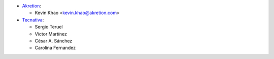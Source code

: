 * `Akretion <https://www.akretion.com>`_:

  * Kevin Khao <kevin.khao@akretion.com>

* `Tecnativa <https://www.tecnativa.com>`_:

  * Sergio Teruel
  * Víctor Martínez
  * César A. Sánchez
  * Carolina Fernandez
